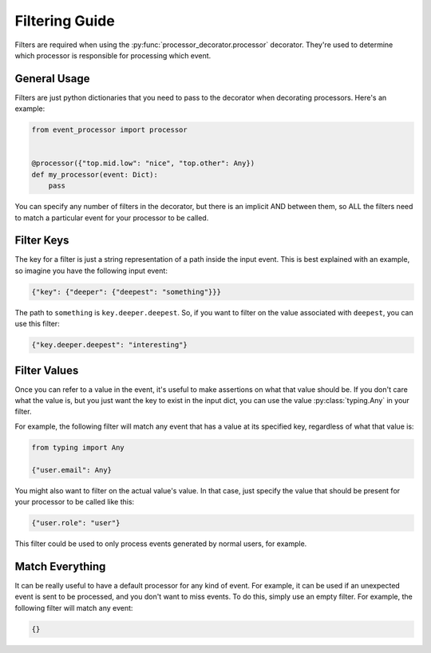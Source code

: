 Filtering Guide
===============

Filters are required when using the :py:func:`processor_decorator.processor` decorator. They're used to determine which
processor is responsible for processing which event.

General Usage
-------------

Filters are just python dictionaries that you need to pass to the decorator when decorating processors. Here's an
example:

.. code-block:: python

    from event_processor import processor


    @processor({"top.mid.low": "nice", "top.other": Any})
    def my_processor(event: Dict):
        pass

You can specify any number of filters in the decorator, but there is an implicit AND between them, so ALL the filters
need to match a particular event for your processor to be called.

Filter Keys
-----------

The key for a filter is just a string representation of a path inside the input event. This is best explained with an
example, so imagine you have the following input event:

.. code-block:: python

    {"key": {"deeper": {"deepest": "something"}}}

The path to ``something`` is ``key.deeper.deepest``. So, if you want to filter on the value associated with ``deepest``,
you can use this filter:

.. code-block:: python

    {"key.deeper.deepest": "interesting"}

Filter Values
-------------

Once you can refer to a value in the event, it's useful to make assertions on what that value should be. If you don't
care what the value is, but you just want the key to exist in the input dict, you can use the value
:py:class:`typing.Any` in your filter.

For example, the following filter will match any event that has a value at its specified key, regardless of what that
value is:

.. code-block:: python

    from typing import Any

    {"user.email": Any}

You might also want to filter on the actual value's value. In that case, just specify the value that should be present
for your processor to be called like this:

.. code-block:: python

    {"user.role": "user"}

This filter could be used to only process events generated by normal users, for example.

Match Everything
----------------

It can be really useful to have a default processor for any kind of event. For example, it can be used if an unexpected
event is sent to be processed, and you don't want to miss events. To do this, simply use an empty filter. For example,
the following filter will match any event:

.. code-block:: python

    {}
